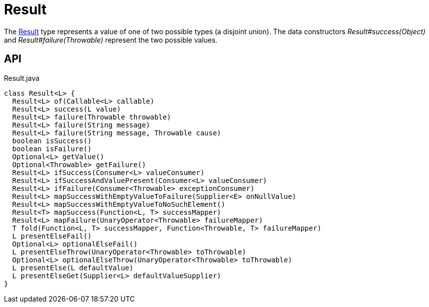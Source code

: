 = Result
:Notice: Licensed to the Apache Software Foundation (ASF) under one or more contributor license agreements. See the NOTICE file distributed with this work for additional information regarding copyright ownership. The ASF licenses this file to you under the Apache License, Version 2.0 (the "License"); you may not use this file except in compliance with the License. You may obtain a copy of the License at. http://www.apache.org/licenses/LICENSE-2.0 . Unless required by applicable law or agreed to in writing, software distributed under the License is distributed on an "AS IS" BASIS, WITHOUT WARRANTIES OR  CONDITIONS OF ANY KIND, either express or implied. See the License for the specific language governing permissions and limitations under the License.

The xref:refguide:commons:index/functional/Result.adoc[Result] type represents a value of one of two possible types (a disjoint union). The data constructors _Result#success(Object)_ and _Result#failure(Throwable)_ represent the two possible values.

== API

[source,java]
.Result.java
----
class Result<L> {
  Result<L> of(Callable<L> callable)
  Result<L> success(L value)
  Result<L> failure(Throwable throwable)
  Result<L> failure(String message)
  Result<L> failure(String message, Throwable cause)
  boolean isSuccess()
  boolean isFailure()
  Optional<L> getValue()
  Optional<Throwable> getFailure()
  Result<L> ifSuccess(Consumer<L> valueConsumer)
  Result<L> ifSuccessAndValuePresent(Consumer<L> valueConsumer)
  Result<L> ifFailure(Consumer<Throwable> exceptionConsumer)
  Result<L> mapSuccessWithEmptyValueToFailure(Supplier<E> onNullValue)
  Result<L> mapSuccessWithEmptyValueToNoSuchElement()
  Result<T> mapSuccess(Function<L, T> successMapper)
  Result<L> mapFailure(UnaryOperator<Throwable> failureMapper)
  T fold(Function<L, T> successMapper, Function<Throwable, T> failureMapper)
  L presentElseFail()
  Optional<L> optionalElseFail()
  L presentElseThrow(UnaryOperator<Throwable> toThrowable)
  Optional<L> optionalElseThrow(UnaryOperator<Throwable> toThrowable)
  L presentElse(L defaultValue)
  L presentElseGet(Supplier<L> defaultValueSupplier)
}
----

